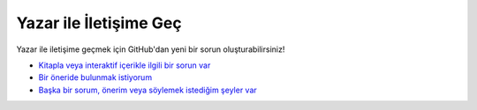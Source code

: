 Yazar ile İletişime Geç
=======================

Yazar ile iletişime geçmek için GitHub'dan yeni bir sorun oluşturabilirsiniz!

* `Kitapla veya interaktif içerikle ilgili bir sorun var <https://github.com/iblowmymind/cybercourse/issues/new?assignees=&labels=bug&template=sorun-bildir.md&title=%5BBUG%5D+%28Buraya+sorun+ismini+girin%29>`_

* `Bir öneride bulunmak istiyorum <https://github.com/iblowmymind/cybercourse/issues/new?assignees=&labels=enhancement&template=-neride-bulun.md&title=%5BSUGGESTION%5D+%28Buraya+%C3%B6neri+ismini+girin%29>`_

* `Başka bir sorum, önerim veya söylemek istediğim şeyler var <https://github.com/iblowmymind/cybercourse/issues/new>`_
